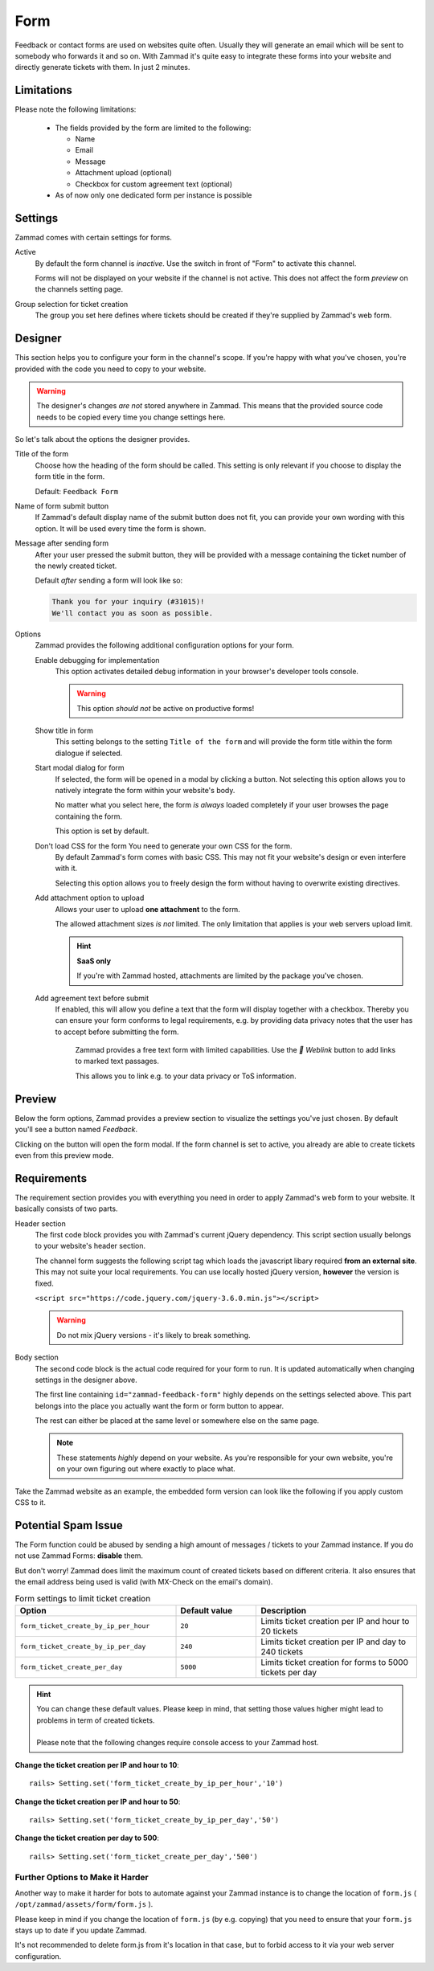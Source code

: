 Form
====

Feedback or contact forms are used on websites quite often.
Usually they will generate an email which will be sent to somebody who forwards
it and so on. With Zammad it's quite easy to integrate these forms into your
website and directly generate tickets with them. In just 2 minutes.

.. figure:: /images/channels/form/form-channel-management.png
   :alt: Zammad form management page

Limitations
-----------

Please note the following limitations:

   * The fields provided by the form are limited to the following:

     * Name
     * Email
     * Message
     * Attachment upload (optional)
     * Checkbox for custom agreement text (optional)

   * As of now only one dedicated form per instance is possible

Settings
--------

Zammad comes with certain settings for forms.

Active
   By default the form channel is *inactive*.
   Use the switch in front of "Form" to activate this channel.

   Forms will not be displayed on your website if the channel is not active.
   This does not affect the form *preview* on the channels setting page.

Group selection for ticket creation
   The group you set here defines where tickets should be created if they're
   supplied by Zammad's web form.

Designer
--------

This section helps you to configure your form in the channel's scope.
If you're happy with what you've chosen, you're provided with the code you
need to copy to your website.

.. warning::

   The designer's changes *are not* stored anywhere in Zammad.
   This means that the provided source code needs to be copied every time
   you change settings here.

.. figure:: /images/channels/form/form-channel-designer.png
   :alt: Zammad's form designer supports you with the initial configuration
         of your form.
   :width: 90%

So let's talk about the options the designer provides.

Title of the form
   Choose how the heading of the form should be called.
   This setting is only relevant if you choose to display the form title in the
   form.

   Default: ``Feedback Form``

Name of form submit button
   If Zammad's default display name of the submit button does not fit, you can
   provide your own wording with this option. It will be used every time the
   form is shown.

Message after sending form
   After your user pressed the submit button, they will be provided with
   a message containing the ticket number of the newly created ticket.

   Default *after* sending a form will look like so:

   .. code-block:: text

      Thank you for your inquiry (#31015)!
      We'll contact you as soon as possible.

Options
   Zammad provides the following additional configuration options for your form.

   Enable debugging for implementation
      This option activates detailed debug information in your browser's
      developer tools console.

      .. warning:: This option *should not* be active on productive forms!

   Show title in form
      This setting belongs to the setting ``Title of the form`` and will
      provide the form title within the form dialogue if selected.

   Start modal dialog for form
      If selected, the form will be opened in a modal by clicking a button.
      Not selecting this option allows you to natively integrate the form within
      your website's body.

      No matter what you select here, the form *is always* loaded completely
      if your user browses the page containing the form.

      This option is set by default.

   Don't load CSS for the form You need to generate your own CSS for the form.
      By default Zammad's form comes with basic CSS. This may not fit your
      website's design or even interfere with it.

      Selecting this option allows you to freely design the form without having
      to overwrite existing directives.

   Add attachment option to upload
      Allows your user to upload **one attachment** to the form.

      The allowed attachment sizes *is not* limited. The only limitation that
      applies is your web servers upload limit.

      .. hint:: **SaaS only**

         If you're with Zammad hosted, attachments are limited by the
         package you've chosen.

   Add agreement text before submit
      If enabled, this will allow you define a text that the form will display
      together with a checkbox. Thereby you can ensure your form conforms
      to legal requirements, e.g. by providing data privacy notes that the user has
      to accept before submitting the form.

      .. figure:: /images/channels/form/form-channel_acceptance-setting.gif
         :alt: Screencast showing a sample on how to configure the agreement
               text setting

         Zammad provides a free text form with limited capabilities.
         Use the *🔗 Weblink* button to add links to marked text passages.

         This allows you to link e.g. to your data privacy or ToS information.

Preview
-------

Below the form options, Zammad provides a preview section to visualize the
settings you've just chosen. By default you'll see a button named *Feedback*.

Clicking on the button will open the form modal. If the form channel is set
to active, you already are able to create tickets even from this preview mode.

.. figure:: /images/channels/form/form-channel-preview-your-configuration.png
   :alt: Screenshot showing the preview section for the just configured form
   :width: 85%

Requirements
------------

The requirement section provides you with everything you need in order to
apply Zammad's web form to your website. It basically consists of two parts.

Header section
   The first code block provides you with Zammad's current jQuery dependency.
   This script section usually belongs to your website's header section.

   The channel form suggests the following script tag which loads the
   javascript libary required **from an external site**. This may not
   suite your local requirements. You can use locally hosted jQuery version,
   **however** the version is fixed.

   ``<script src="https://code.jquery.com/jquery-3.6.0.min.js"></script>``

   .. warning::

      Do not mix jQuery versions - it's likely to break something.

Body section
   The second code block is the actual code required for your form to run.
   It is updated automatically when changing settings in the
   designer above.

   The first line containing ``id="zammad-feedback-form"`` highly depends on
   the settings selected above. This part belongs into the place you actually
   want the form or form button to appear.

   The rest can either be placed at the same level or somewhere else on the
   same page.

   .. note::

      These statements *highly* depend on your website.
      As you're responsible for your own website, you're on your own
      figuring out where exactly to place what.

Take the Zammad website as an example, the embedded form version can look
like the following if you apply custom CSS to it.

.. figure:: /images/channels/form/form-channel-live-result-without-button.png
   :alt: Screenshot showing the zammad.com website with embedded web form
   :scale: 90%
   :align: center

Potential Spam Issue
--------------------

The Form function could be abused by sending a high amount of
messages / tickets to your Zammad instance. If you do not use Zammad Forms:
**disable** them.

But don't worry! Zammad does limit the maximum count of created tickets based on
different criteria. It also ensures that the email address being used is valid
(with MX-Check on the email's domain).

.. list-table:: Form settings to limit ticket creation
   :header-rows: 1
   :widths: 20, 10, 20

   * - Option
     - Default value
     - Description
   * - ``form_ticket_create_by_ip_per_hour``
     - ``20``
     - Limits ticket creation per IP and hour to 20 tickets
   * - ``form_ticket_create_by_ip_per_day``
     - ``240``
     - Limits ticket creation per IP and day to 240 tickets
   * - ``form_ticket_create_per_day``
     - ``5000``
     - Limits ticket creation for forms to 5000 tickets per day


.. hint::

   | You can change these default values. Please keep in mind, that setting
     those values higher might lead to problems in term of created tickets.
   |
   | Please note that the following changes require console access to your Zammad host.

**Change the ticket creation per IP and hour to 10**::

   rails> Setting.set('form_ticket_create_by_ip_per_hour','10')

**Change the ticket creation per IP and hour to 50**::

   rails> Setting.set('form_ticket_create_by_ip_per_day','50')

**Change the ticket creation per day to 500**::

   rails> Setting.set('form_ticket_create_per_day','500')


Further Options to Make it Harder
^^^^^^^^^^^^^^^^^^^^^^^^^^^^^^^^^

Another way to make it harder for bots to automate against your Zammad instance
is to change the location of ``form.js``
( ``/opt/zammad/assets/form/form.js`` ).

Please keep in mind if you change the location of ``form.js`` (by e.g. copying)
that you need to ensure that your ``form.js`` stays up to date if you update
Zammad.

It's not recommended to delete form.js from it's location in that case, but to
forbid access to it via your web server configuration.
